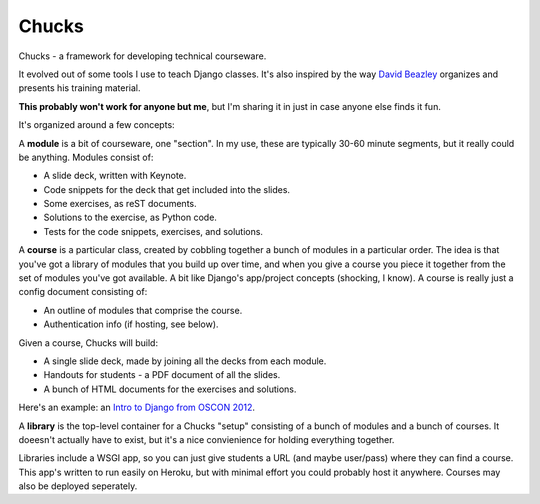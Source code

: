 Chucks
======

Chucks - a framework for developing technical courseware.

It evolved out of some tools I use to teach Django classes. It's also inspired
by the way `David Beazley`__ organizes and presents his training material.

__ http://dabeaz.com/

**This probably won't work for anyone but me**, but I'm sharing it in just in
case anyone else finds it fun.

It's organized around a few concepts:

A **module** is a bit of courseware, one "section". In my use, these are
typically 30-60 minute segments, but it really could be anything. Modules
consist of:

* A slide deck, written with Keynote.
* Code snippets for the deck that get included into the slides.
* Some exercises, as reST documents.
* Solutions to the exercise, as Python code.
* Tests for the code snippets, exercises, and solutions.

A **course** is a particular class, created by cobbling together a bunch of
modules in a particular order. The idea is that you've got a library of modules
that you build up over time, and when you give a course you piece it together
from the set of modules you've got available. A bit like Django's
app/project concepts (shocking, I know). A course is really just a config
document consisting of:

* An outline of modules that comprise the course.
* Authentication info (if hosting, see below).

Given a course, Chucks will build:

* A single slide deck, made by joining all the decks from each module.
* Handouts for students - a PDF document of all the slides.
* A bunch of HTML documents for the exercises and solutions.

Here's an example: an `Intro to Django from OSCON 2012`__.

__ http://training.revsys.com/oscon2012/

A **library** is the top-level container for a Chucks "setup" consisting of a
bunch of modules and a bunch of courses. It doeesn't actually have to exist,
but it's a nice convienience for holding everything together.

Libraries include a WSGI app, so you can just give students a URL (and maybe
user/pass) where they can find a course. This app's written to run easily
on Heroku, but with minimal effort you could probably host it anywhere.
Courses may also be deployed seperately.

